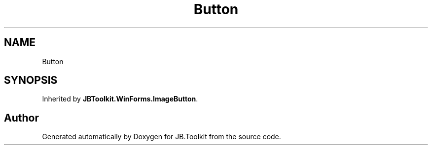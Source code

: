 .TH "Button" 3 "Mon Aug 31 2020" "JB.Toolkit" \" -*- nroff -*-
.ad l
.nh
.SH NAME
Button
.SH SYNOPSIS
.br
.PP
.PP
Inherited by \fBJBToolkit\&.WinForms\&.ImageButton\fP\&.

.SH "Author"
.PP 
Generated automatically by Doxygen for JB\&.Toolkit from the source code\&.
